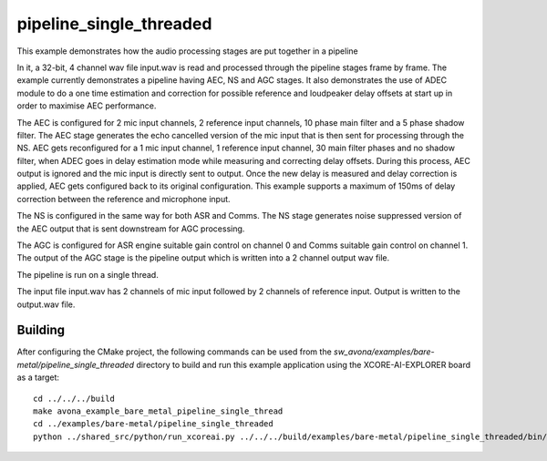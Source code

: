
pipeline_single_threaded
=====================================

This example demonstrates how the audio processing stages are put together in a pipeline

In it, a 32-bit, 4 channel wav file input.wav is read and processed through the pipeline stages frame by frame. The
example currently demonstrates a pipeline having AEC, NS and AGC stages. It also demonstrates the use of ADEC module to
do a one time estimation and correction for possible reference and loudpeaker delay offsets at start up in order to maximise AEC performance.

The AEC is configured for 2 mic input channels, 2 reference input channels, 10 phase main filter and a 5 phase shadow
filter. The AEC stage generates the echo cancelled version of the mic input that is then sent for processing through the
NS. AEC gets reconfigured for a 1 mic input channel, 1 reference input channel, 30 main filter phases and no shadow
filter, when ADEC goes in delay estimation mode while measuring and correcting delay offsets. During this process, AEC
output is ignored and the mic input is directly sent to output. Once the new delay is measured and delay correction is
applied, AEC gets configured back to its original configuration.
This example supports a maximum of 150ms of delay correction between the reference and microphone input.

The NS is configured in the same way for both ASR and Comms. The NS stage generates noise suppressed version of the AEC output
that is sent downstream for AGC processing. 

The AGC is configured for ASR engine suitable gain control on channel 0 and Comms suitable gain control on channel 1. The
output of the AGC stage is the pipeline output which is written into a 2 channel output wav file.

The pipeline is run on a single thread.

The input file input.wav has 2 channels of mic input followed by 2 channels of reference input. Output is written to the output.wav file.

Building
********

After configuring the CMake project, the following commands can be used from the
`sw_avona/examples/bare-metal/pipeline_single_threaded` directory to build and run this example application using the XCORE-AI-EXPLORER board as a target:

::
    
    cd ../../../build
    make avona_example_bare_metal_pipeline_single_thread
    cd ../examples/bare-metal/pipeline_single_threaded
    python ../shared_src/python/run_xcoreai.py ../../../build/examples/bare-metal/pipeline_single_threaded/bin/avona_example_bare_metal_pipeline_single_thread.xe --input ../shared_src/test_streams/pipeline_example_input.wav
